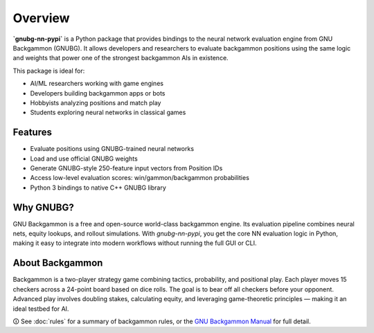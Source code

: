 Overview
========

**`gnubg-nn-pypi`** is a Python package that provides bindings to the neural network evaluation engine from GNU Backgammon (GNUBG). It allows developers and researchers to evaluate backgammon positions using the same logic and weights that power one of the strongest backgammon AIs in existence.

This package is ideal for:

- AI/ML researchers working with game engines
- Developers building backgammon apps or bots
- Hobbyists analyzing positions and match play
- Students exploring neural networks in classical games

Features
--------

- Evaluate positions using GNUBG-trained neural networks
- Load and use official GNUBG weights
- Generate GNUBG-style 250-feature input vectors from Position IDs
- Access low-level evaluation scores: win/gammon/backgammon probabilities
- Python 3 bindings to native C++ GNUBG library

Why GNUBG?
----------

GNU Backgammon is a free and open-source world-class backgammon engine. Its evaluation pipeline combines neural nets, equity lookups, and rollout simulations. With `gnubg-nn-pypi`, you get the core NN evaluation logic in Python, making it easy to integrate into modern workflows without running the full GUI or CLI.

About Backgammon
-----------------

Backgammon is a two-player strategy game combining tactics, probability, and positional play. Each player moves 15 checkers across a 24-point board based on dice rolls. The goal is to bear off all checkers before your opponent. Advanced play involves doubling stakes, calculating equity, and leveraging game-theoretic principles — making it an ideal testbed for AI.

🛈 See :doc:`rules` for a summary of backgammon rules, or the `GNU Backgammon Manual <https://www.gnu.org/software/gnubg/manual/>`_ for full detail.
